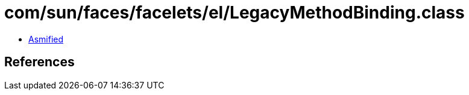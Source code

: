 = com/sun/faces/facelets/el/LegacyMethodBinding.class

 - link:LegacyMethodBinding-asmified.java[Asmified]

== References


